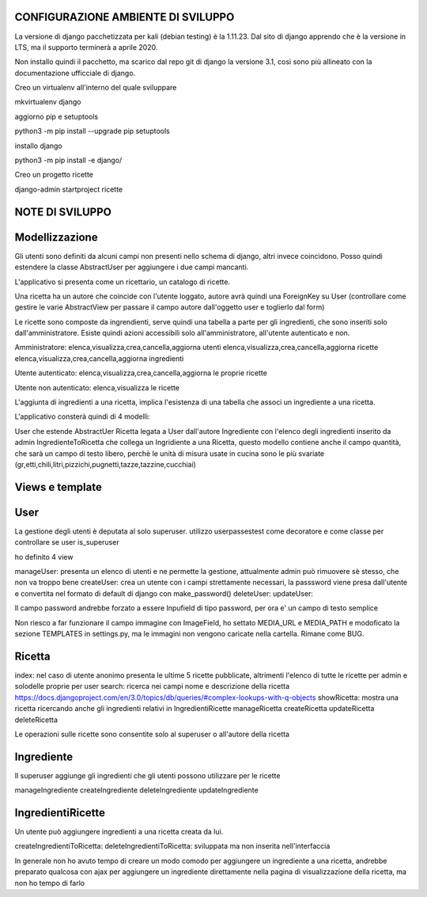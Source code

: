 ===================================
CONFIGURAZIONE AMBIENTE DI SVILUPPO
===================================

La versione di django pacchetizzata per kali (debian testing) è la 1.11.23. Dal sito di django apprendo che è la versione in LTS, ma il supporto terminerà a aprile 2020.  

Non installo quindi il pacchetto, ma scarico dal repo git di django la versione 3.1, così sono più allineato con la documentazione ufficciale di django.

Creo un virtualenv all'interno del quale sviluppare

mkvirtualenv django

aggiorno pip e setuptools

python3 -m pip install --upgrade pip setuptools

installo django

python3 -m pip install -e django/

Creo un progetto ricette

django-admin startproject ricette


================
NOTE DI SVILUPPO
================

===============
Modellizzazione
===============

Gli utenti sono definiti da alcuni campi non presenti nello schema di django, altri invece coincidono.  Posso quindi estendere la classe AbstractUser per aggiungere i due campi mancanti.

L'applicativo si presenta come un ricettario, un catalogo di ricette.

Una ricetta ha un autore che coincide con l'utente loggato, autore avrà quindi una ForeignKey su User (controllare come gestire le varie AbstractView per passare il campo autore dall'oggetto user e toglierlo dal form)

Le ricette sono composte da ingrendienti, serve quindi una tabella a parte per gli ingredienti, che sono inseriti solo dall'amministratore. Esiste quindi azioni accessibili solo all'amministratore, all'utente autenticato e non.

Amministratore: 
elenca,visualizza,crea,cancella,aggiorna utenti
elenca,visualizza,crea,cancella,aggiorna ricette
elenca,visualizza,crea,cancella,aggiorna ingredienti

Utente autenticato:
elenca,visualizza,crea,cancella,aggiorna le proprie ricette

Utente non autenticato:
elenca,visualizza le ricette

L'aggiunta di ingredienti a una ricetta, implica l'esistenza di una tabella che associ
un ingrediente a una ricetta.

L'applicativo consterà quindi di 4 modelli:

User che estende AbstractUer
Ricetta legata a User dall'autore
Ingrediente con l'elenco degli ingredienti inserito da admin
IngredienteToRicetta che collega un Ingridiente a una Ricetta, questo modello contiene anche il campo quantità, che sarà un campo di testo libero, perchè le unità di misura usate in cucina sono le più svariate (gr,etti,chili,litri,pizzichi,pugnetti,tazze,tazzine,cucchiai)

================
Views e template
================

====
User
====

La gestione degli utenti è deputata al solo superuser. utilizzo userpassestest come decoratore e come classe per controllare se user is_superuser

ho definito 4 view

manageUser: presenta un elenco di utenti e ne permette la gestione, attualmente admin può rimuovere sè stesso, che non va troppo bene
createUser: crea un utente con i campi strettamente necessari, la passsword viene presa dall'utente e convertita nel formato di default di django con make_password()
deleteUser: 
updateUser: 

Il campo password andrebbe forzato a essere Inpufield di tipo password, per ora e' un campo di testo semplice

Non riesco a far funzionare il campo immagine con ImageField, ho settato MEDIA_URL e MEDIA_PATH e modoficato la sezione TEMPLATES in settings.py, ma le immagini non vengono caricate nella cartella. Rimane come BUG.

=======
Ricetta
=======

index: nel caso di utente anonimo presenta le ultime 5 ricette pubblicate, altrimenti l'elenco di tutte le ricette per admin e solodelle proprie per user
search: ricerca nei campi nome e descrizione della ricetta https://docs.djangoproject.com/en/3.0/topics/db/queries/#complex-lookups-with-q-objects
showRicetta: mostra una ricetta ricercando anche gli ingredienti relativi in IngredientiRicette
manageRicetta
createRicetta
updateRicetta
deleteRicetta

Le operazioni sulle ricette sono consentite solo al superuser o all'autore della ricetta

===========
Ingrediente
===========

Il superuser aggiunge gli ingredienti che gli utenti possono utilizzare per le ricette

manageIngrediente
createIngrediente
deleteIngrediente
updateIngrediente

==================
IngredientiRicette
==================

Un utente può aggiungere ingredienti a una ricetta creata da lui.

createIngredientiToRicetta:
deleteIngredientiToRicetta: sviluppata ma non inserita nell'interfaccia

In generale non ho avuto tempo di creare un modo comodo per aggiungere un ingrediente a una ricetta,
andrebbe preparato qualcosa con ajax per aggiungere un ingrediente direttamente nella pagina di visualizzazione
della ricetta, ma non ho tempo di farlo

